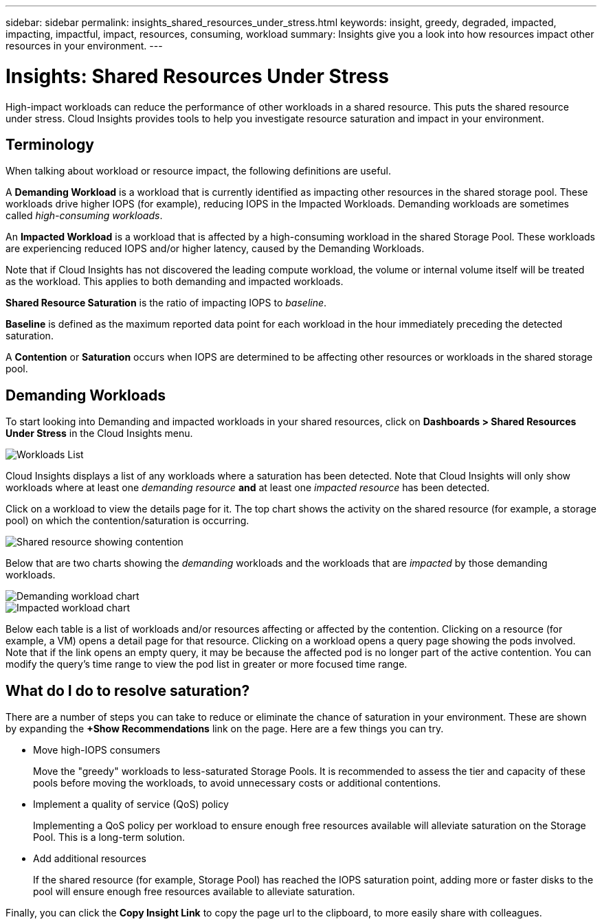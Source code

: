 ---
sidebar: sidebar
permalink: insights_shared_resources_under_stress.html
keywords: insight, greedy, degraded, impacted, impacting, impactful, impact, resources, consuming, workload
summary: Insights give you a look into how resources impact other resources in your environment.
---

= Insights: Shared Resources Under Stress

:toc: macro
:hardbreaks:
:toclevels: 2
:nofooter:
:icons: font
:linkattrs:
:imagesdir: ./media/

[.lead]
High-impact workloads can reduce the performance of other workloads in a shared resource. This puts the shared resource under stress. Cloud Insights provides tools to help you investigate resource saturation and impact in your environment.

////
NOTE: The _Shared Resources Under Stress_ Insight is considered a _Preview_ feature and is therefore subject to change.
////

== Terminology

When talking about workload or resource impact, the following definitions are useful.

//A *Demanding* or *Impactful* resource is one that causes a negative impact on another resource. For example, a volume experiencing very high IOPS may cause increased latency in other volumes (i.e. _Impacted_ or _Degraded_ resources). Demanding and Impacted resources are “peers” that utilize the same shared resource, for example, a storage pool or Volume.  Demanding resources are sometimes called _greedy_ resources.

A *Demanding Workload* is a workload that is currently identified as impacting other resources in the shared storage pool. These workloads drive higher IOPS (for example), reducing IOPS in the Impacted Workloads. Demanding workloads are sometimes called _high-consuming workloads_.

An *Impacted Workload* is a workload that is affected by a high-consuming workload in the shared Storage Pool. These workloads are experiencing reduced IOPS and/or higher latency, caused by the Demanding Workloads.

Note that if Cloud Insights has not discovered the leading compute workload, the volume or internal volume itself will be treated as the workload. This applies to both demanding and impacted workloads. 

*Shared Resource Saturation* is the ratio of impacting IOPS to _baseline_.

*Baseline* is defined as the maximum reported data point for each workload in the hour immediately preceding the detected saturation.

A *Contention* or *Saturation* occurs when IOPS are determined to be affecting other resources or workloads in the shared storage pool. 


== Demanding Workloads

To start looking into Demanding and impacted workloads in your shared resources, click on *Dashboards > Shared Resources Under Stress* in the Cloud Insights menu.

image:Shared_resources_Under_Stress_menu.png[Workloads List]

Cloud Insights displays a list of any workloads where a saturation has been detected. Note that Cloud Insights will only show workloads where at least one _demanding resource_ *and* at least one _impacted resource_ has been detected.

Click on a workload to view the details page for it. The top chart shows the activity on the shared resource (for example, a storage pool) on which the contention/saturation is occurring.

image:Shared_resources_Under_Stress_SharedResource.png[Shared resource showing contention]

//image:Insights_Shared_Resource_Contention_Chart.png[Chart showing activity on the shared resource]

Below that are two charts showing the _demanding_ workloads and the workloads that are _impacted_ by those demanding workloads.

image:Insights_Demanding_Workload_Chart.png[Demanding workload chart]
image:Insights_Impacted_Workload_Chart.png[Impacted workload chart]

Below each table is a list of workloads and/or resources affecting or affected by the contention.  Clicking on a resource (for example, a VM) opens a detail page for that resource. Clicking on a workload opens a query page showing the pods involved. Note that if the link opens an empty query, it may be because the affected pod is no longer part of the active contention. You can modify the query's time range to view the pod list in greater or more focused time range.


== What do I do to resolve saturation?

There are a number of steps you can take to reduce or eliminate the chance of saturation in your environment. These are shown by expanding the *+Show Recommendations* link on the page.  Here are a few things you can try.

* Move high-IOPS consumers
+
Move the "greedy" workloads to less-saturated Storage Pools. It is recommended to assess the tier and capacity of these pools before moving the workloads, to avoid unnecessary costs or additional contentions.

* Implement a quality of service (QoS) policy
+
Implementing a QoS policy per workload to ensure enough free resources available will alleviate saturation on the Storage Pool. This is a long-term solution.

* Add additional resources
+
If the shared resource (for example, Storage Pool) has reached the IOPS saturation point, adding more or faster disks to the pool will ensure enough free resources available to alleviate saturation.

Finally, you can click the *Copy Insight Link* to copy the page url to the clipboard, to more easily share with colleagues. 


